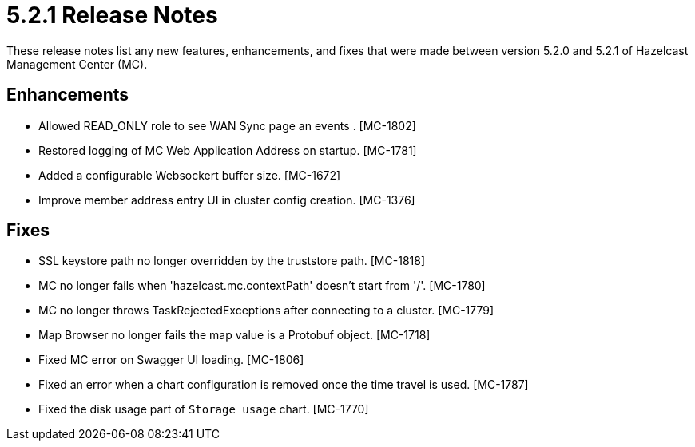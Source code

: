 = 5.2.1 Release Notes
:description: These release notes list any new features, enhancements, and fixes that were made between version 5.2.0 and 5.2.1 of Hazelcast Management Center (MC).

{description}

[[enh-521]]
== Enhancements

* Allowed READ_ONLY role to see WAN Sync page an events . [MC-1802]
* Restored logging of MC Web Application Address on startup. [MC-1781]
* Added a configurable Websockert buffer size. [MC-1672]
* Improve member address entry UI in cluster config creation. [MC-1376]

[[fixes-521]]
== Fixes

* SSL keystore path no longer overridden by the truststore path. [MC-1818]
* MC no longer fails when 'hazelcast.mc.contextPath' doesn't start from '/'. [MC-1780]
* MC no longer throws TaskRejectedExceptions after connecting to a cluster. [MC-1779]
* Map Browser no longer fails the map value is a Protobuf object. [MC-1718]
* Fixed MC error on Swagger UI loading. [MC-1806]
* Fixed an error when a chart configuration is removed once the time travel is used. [MC-1787]
* Fixed the disk usage part of `Storage usage` chart. [MC-1770]
